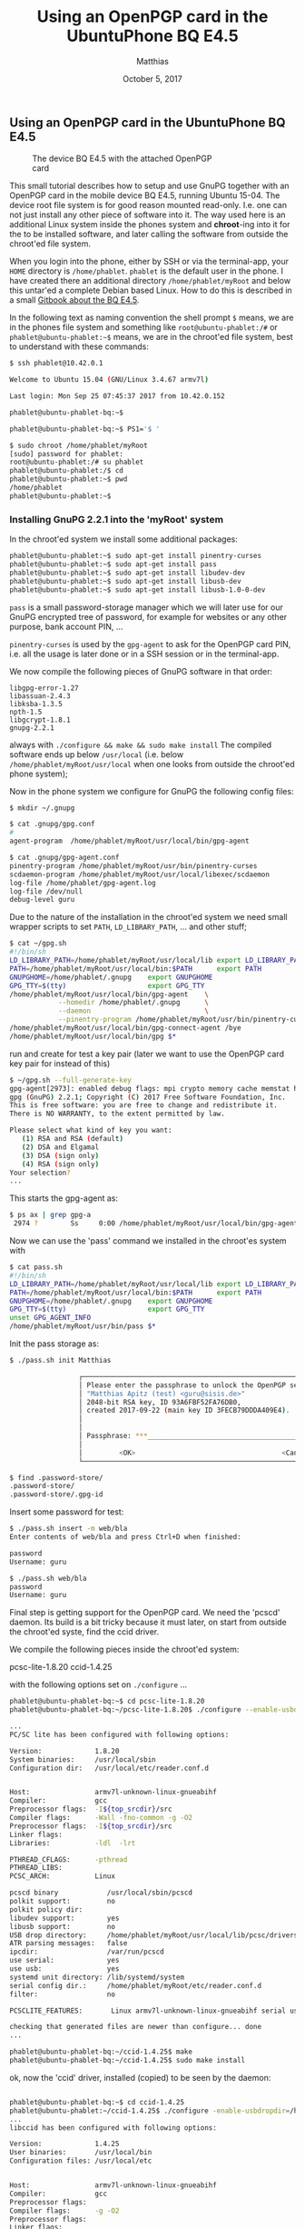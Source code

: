 #+TITLE: Using an OpenPGP card in the UbuntuPhone BQ E4.5
#+STARTUP: showall
#+AUTHOR: Matthias
#+DATE: October 5, 2017

** Using an OpenPGP card in the UbuntuPhone BQ E4.5

#+CAPTION: The device BQ E4.5 with the attached OpenPGP card
#+ATTR_HTML: :class right :style max-width: 350px
[[file:img/UbuntuPhone-GnuPG-card.png]]

This small tutorial describes how to setup and use GnuPG together with
an OpenPGP card in the mobile device BQ E4.5, running Ubuntu 15-04. The device
root file system is for good reason mounted read-only. I.e. one can not
just install any other piece of software into it. The way used here is
an additional Linux system inside the phones system and *chroot*-ing into it
for the to be installed software, and later calling the software from outside
the chroot'ed file system.

When you login into the phone, either by SSH or via the terminal-app, your
~HOME~ directory is ~/home/phablet~. ~phablet~ is the default user in the
phone. I have created there an additional directory ~/home/phablet/myRoot~
and below this untar'ed a complete Debian based Linux.
How to do this is described in a small
[[https://gurucubano.gitbooks.io/bq-aquaris-e-4-5-ubuntu-phone/content/en/chapter27.html][Gitbook about the BQ E4.5]].

In the following text as naming convention the shell
prompt =$= means, we are in the phones file system and something
like =root@ubuntu-phablet:/#= or
=phablet@ubuntu-phablet:~$= means,
we are in the chroot'ed file system, best to understand with these commands:

#+begin_src sh
$ ssh phablet@10.42.0.1

Welcome to Ubuntu 15.04 (GNU/Linux 3.4.67 armv7l)

Last login: Mon Sep 25 07:45:37 2017 from 10.42.0.152

phablet@ubuntu-phablet-bq:~$

phablet@ubuntu-phablet-bq:~$ PS1='$ '

$ sudo chroot /home/phablet/myRoot
[sudo] password for phablet:
root@ubuntu-phablet:/# su phablet
phablet@ubuntu-phablet:/$ cd
phablet@ubuntu-phablet:~$ pwd
/home/phablet
phablet@ubuntu-phablet:~$
#+end_src

*** Installing GnuPG 2.2.1 into the 'myRoot' system

In the chroot'ed system we install some additional packages:

#+begin_src sh
phablet@ubuntu-phablet:~$ sudo apt-get install pinentry-curses
phablet@ubuntu-phablet:~$ sudo apt-get install pass
phablet@ubuntu-phablet:~$ sudo apt-get install libudev-dev
phablet@ubuntu-phablet:~$ sudo apt-get install libusb-dev
phablet@ubuntu-phablet:~$ sudo apt-get install libusb-1.0-0-dev
#+end_src

~pass~ is a small password-storage manager which we will later use for our
GnuPG encrypted tree of password, for example for websites or any other
purpose, bank account PIN, ...

~pinentry-curses~ is used by the ~gpg-agent~ to ask for the OpenPGP card
PIN, i.e. all the usage is later done or in a SSH session or in the
terminal-app.

We now compile the following pieces of GnuPG software in that order:

#+begin_example
libgpg-error-1.27
libassuan-2.4.3
libksba-1.3.5
npth-1.5
libgcrypt-1.8.1
gnupg-2.2.1
#+end_example

always with ~./configure && make && sudo make install~ The compiled
software ends up below ~/usr/local~ (i.e. below
~/home/phablet/myRoot/usr/local~ when one looks from outside the
chroot'ed phone system);

Now in the phone system we configure for GnuPG the following config
files:

#+begin_src sh
$ mkdir ~/.gnupg

$ cat .gnupg/gpg.conf
#
agent-program  /home/phablet/myRoot/usr/local/bin/gpg-agent

$ cat .gnupg/gpg-agent.conf
pinentry-program /home/phablet/myRoot/usr/bin/pinentry-curses
scdaemon-program /home/phablet/myRoot/usr/local/libexec/scdaemon
log-file /home/phablet/gpg-agent.log
log-file /dev/null
debug-level guru
#+end_src

Due to the nature of the installation in the chroot'ed system we
need small wrapper scripts to set ~PATH~, ~LD_LIBRARY_PATH~, ... and
other stuff;

#+begin_src sh
$ cat ~/gpg.sh
#!/bin/sh
LD_LIBRARY_PATH=/home/phablet/myRoot/usr/local/lib export LD_LIBRARY_PATH
PATH=/home/phablet/myRoot/usr/local/bin:$PATH      export PATH
GNUPGHOME=/home/phablet/.gnupg    export GNUPGHOME
GPG_TTY=$(tty)                    export GPG_TTY
/home/phablet/myRoot/usr/local/bin/gpg-agent    \
            --homedir /home/phablet/.gnupg      \
            --daemon                            \
            --pinentry-program /home/phablet/myRoot/usr/bin/pinentry-curses
/home/phablet/myRoot/usr/local/bin/gpg-connect-agent /bye
/home/phablet/myRoot/usr/local/bin/gpg $*
#+end_src

run and create for test a key pair (later we want to use the OpenPGP card key pair
for instead of this)

#+begin_src sh
$ ~/gpg.sh --full-generate-key
gpg-agent[2973]: enabled debug flags: mpi crypto memory cache memstat hashing ipc
gpg (GnuPG) 2.2.1; Copyright (C) 2017 Free Software Foundation, Inc.
This is free software: you are free to change and redistribute it.
There is NO WARRANTY, to the extent permitted by law.

Please select what kind of key you want:
   (1) RSA and RSA (default)
   (2) DSA and Elgamal
   (3) DSA (sign only)
   (4) RSA (sign only)
Your selection?
...
#+end_src

This starts the gpg-agent as:

#+begin_src sh
$ ps ax | grep gpg-a
 2974 ?        Ss     0:00 /home/phablet/myRoot/usr/local/bin/gpg-agent --homedir /home/phablet/.gnupg --daemon --pinentry-program /home/phablet/myRoot/usr/bin/pinentry-curses
#+end_src


Now we can use the 'pass' command we installed in the chroot'es system
with

#+begin_src sh
$ cat pass.sh
#!/bin/sh
LD_LIBRARY_PATH=/home/phablet/myRoot/usr/local/lib export LD_LIBRARY_PATH
PATH=/home/phablet/myRoot/usr/local/bin:$PATH      export PATH
GNUPGHOME=/home/phablet/.gnupg    export GNUPGHOME
GPG_TTY=$(tty)                    export GPG_TTY
unset GPG_AGENT_INFO
/home/phablet/myRoot/usr/bin/pass $*
#+end_src


Init the pass storage as:

#+begin_src sh
$ ./pass.sh init Matthias

                 ┌────────────────────────────────────────────────────────────────┐
                 │ Please enter the passphrase to unlock the OpenPGP secret key:  │
                 │ "Matthias Apitz (test) <guru@sisis.de>"                        │
                 │ 2048-bit RSA key, ID 93A6FBF52FA76DB0,                         │
                 │ created 2017-09-22 (main key ID 3FECB79DDDA409E4).             │
                 │                                                                │
                 │                                                                │
                 │ Passphrase: ***_______________________________________________ │
                 │                                                                │
                 │         <OK>                                    <Cancel>       │
                 └────────────────────────────────────────────────────────────────┘

$ find .password-store/
.password-store/
.password-store/.gpg-id
#+end_src

Insert some password for test:

#+begin_src sh
$ ./pass.sh insert -m web/bla
Enter contents of web/bla and press Ctrl+D when finished:

password
Username: guru

$ ./pass.sh web/bla
password
Username: guru
#+end_src


Final step is getting support for the OpenPGP card. We need the 'pcscd' daemon.
Its build is a bit tricky because it must later, on start from outside the
chroot'ed syste, find the ccid driver.

We compile the following pieces inside the chroot'ed system:

pcsc-lite-1.8.20
ccid-1.4.25

with the following options set on ~./configure~ ...

#+begin_src sh
phablet@ubuntu-phablet-bq:~$ cd pcsc-lite-1.8.20
phablet@ubuntu-phablet-bq:~/pcsc-lite-1.8.20$ ./configure --enable-usbdropdir=/home/phablet/myRoot/usr/local/lib/pcsc/drivers --enable-confdir=/home/phablet/myRoot/etc/reader.conf.d

...
PC/SC lite has been configured with following options:

Version:             1.8.20
System binaries:     /usr/local/sbin
Configuration dir:   /usr/local/etc/reader.conf.d


Host:                armv7l-unknown-linux-gnueabihf
Compiler:            gcc
Preprocessor flags:  -I${top_srcdir}/src
Compiler flags:      -Wall -fno-common -g -O2
Preprocessor flags:  -I${top_srcdir}/src
Linker flags:
Libraries:           -ldl  -lrt

PTHREAD_CFLAGS:      -pthread
PTHREAD_LIBS:
PCSC_ARCH:           Linux

pcscd binary            /usr/local/sbin/pcscd
polkit support:         no
polkit policy dir:
libudev support:        yes
libusb support:         no
USB drop directory:     /home/phablet/myRoot/usr/local/lib/pcsc/drivers
ATR parsing messages:   false
ipcdir:                 /var/run/pcscd
use serial:             yes
use usb:                yes
systemd unit directory: /lib/systemd/system
serial config dir.:     /home/phablet/myRoot/etc/reader.conf.d
filter:                 no

PCSCLITE_FEATURES:       Linux armv7l-unknown-linux-gnueabihf serial usb libudev usbdropdir=/home/phablet/myRoot/usr/local/lib/pcsc/drivers ipcdir=/var/run/pcscd configdir=/home/phablet/myRoot/etc/reader.conf.d

checking that generated files are newer than configure... done
...

phablet@ubuntu-phablet-bq:~/ccid-1.4.25$ make
phablet@ubuntu-phablet-bq:~/ccid-1.4.25$ sudo make install
#+end_src


ok, now the 'ccid' driver, installed (copied) to be seen by the daemon:

#+begin_src sh

phablet@ubuntu-phablet-bq:~$ cd ccid-1.4.25
phablet@ubuntu-phablet:~/ccid-1.4.25$ ./configure -enable-usbdropdir=/home/phablet/myRoot/usr/local/lib/pcsc/drivers
...
libccid has been configured with following options:

Version:             1.4.25
User binaries:       /usr/local/bin
Configuration files: /usr/local/etc


Host:                armv7l-unknown-linux-gnueabihf
Compiler:            gcc
Preprocessor flags:
Compiler flags:      -g -O2
Preprocessor flags:
Linker flags:
Libraries:

PCSC_CFLAGS:         -pthread -I/usr/local/include/PCSC
PCSC_LIBS:           -L/usr/local/lib -lpcsclite
PTHREAD_CFLAGS:      -pthread
PTHREAD_LIBS:
BUNDLE_HOST:         Linux
DYN_LIB_EXT:         so
LIBUSB_CFLAGS:       -I/usr/include/libusb-1.0
LIBUSB_LIBS:         -lusb-1.0
SYMBOL_VISIBILITY:   -fvisibility=hidden
NOCLASS:

libusb support:          yes
composite as multislot:  no
multi threading:         yes
bundle directory name:   ifd-ccid.bundle
USB drop directory:      /home/phablet/myRoot/usr/local/lib/pcsc/drivers
serial Twin support:     no
serial twin install dir: /home/phablet/myRoot/usr/local/lib/pcsc/drivers/serial
serial config directory: /home/phablet/myRoot/etc/reader.conf.d
compiled for pcsc-lite:  yes
syslog debug:            no
class driver:            yes

...

phablet@ubuntu-phablet:~/ccid-1.4.25$ make
phablet@ubuntu-phablet:~/ccid-1.4.25$ sudo make install
#+end_src

the driver ~libccid.so~ and its control file ~Info.plist~ ended up as configured in:

#+begin_src sh
phablet@ubuntu-phablet:~$ find /home/phablet/myRoot/usr/local/lib/pcsc/drivers/ifd-ccid.bundle/Contents/
/home/phablet/myRoot/usr/local/lib/pcsc/drivers/ifd-ccid.bundle/Contents/
/home/phablet/myRoot/usr/local/lib/pcsc/drivers/ifd-ccid.bundle/Contents/Linux
/home/phablet/myRoot/usr/local/lib/pcsc/drivers/ifd-ccid.bundle/Contents/Linux/libccid.so
/home/phablet/myRoot/usr/local/lib/pcsc/drivers/ifd-ccid.bundle/Contents/Info.plist
#+end_src

This is fine,
but if we run the daemon from outside the chroot'ed system, the files must be in
some other place because ~/home/phablet/myRoot~ is added in front; so
we copy them over to the correct place:

#+begin_src sh
phablet@ubuntu-phablet:~$ sudo mkdir -p /usr/local/lib/pcsc/drivers/ifd-ccid.bundle
phablet@ubuntu-phablet:~$ sudo cp -rp /home/phablet/myRoot/usr/local/lib/pcsc/drivers/ifd-ccid.bundle/Contents /usr/local/lib/pcsc/drivers/ifd-ccid.bundle
phablet@ubuntu-phablet:~$ find /usr/local/lib/pcsc/drivers/ifd-ccid.bundle
/usr/local/lib/pcsc/drivers/ifd-ccid.bundle
/usr/local/lib/pcsc/drivers/ifd-ccid.bundle/Contents
/usr/local/lib/pcsc/drivers/ifd-ccid.bundle/Contents/Linux
/usr/local/lib/pcsc/drivers/ifd-ccid.bundle/Contents/Linux/libccid.so
/usr/local/lib/pcsc/drivers/ifd-ccid.bundle/Contents/Info.plist
#+end_src

From outside the chroot'ed system we can now start the daemon as:

#+begin_src sh
$ sudo /home/phablet/myRoot/usr/local/sbin/pcscd --foreground --debug | tee pcscd.log
#+end_src

and check the log file ~pcscd.log~ to see if it sees the card attaching (see at the very
end of the write-up);

Now we start in the phone the pcscd daemon as:

#+begin_src sh
$ sudo /home/phablet/myRoot/usr/local/sbin/pcscd
$ ps ax | grep pcscd
31669 pts/53   Sl     0:00 /home/phablet/myRoot/usr/local/sbin/pcscd
#+end_src

and run the gpg --card-status to see if it finds the card on attach:

#+begin_src sh
$ ./gpg.sh --card-status
gpg-agent[20254]: enabled debug flags: mpi crypto memory cache memstat hashing ipc
gpg-agent: a gpg-agent is already running - not starting a new one
gpg-agent: random usage: poolsize=600 mixed=0 polls=0/0 added=0/0
              outmix=0 getlvl1=0/0 getlvl2=0/0
gpg-agent: secmem usage: 0/32768 bytes in 0 blocks
Reader ...........: Identiv uTrust 3512 SAM slot Token [CCID Interface] (55511514602745) 00 00
Application ID ...: D27600012401020100050000532B0000
Version ..........: 2.1
Manufacturer .....: ZeitControl
Serial number ....: 0000532B
Name of cardholder: Matthias Apitz
Language prefs ...: en
Sex ..............: unspecified
URL of public key : http://www.unixarea.de/ccid--export-key-guru.pub
Login data .......: [not set]
Signature PIN ....: not forced
Key attributes ...: rsa4096 rsa4096 rsa4096
Max. PIN lengths .: 32 32 32
PIN retry counter : 3 0 3
Signature counter : 457
Signature key ....: 5E69 FBAC 1618 562C B3CB  FBC1 47CC F7E4 76FE 9D11
      created ....: 2017-05-14 18:20:07
Encryption key....: EB62 00DA 13A1 9E80 679B  1A13 61F1 ECB6 25C9 A6C3
      created ....: 2017-05-14 18:20:07
Authentication key: E51D D2D6 C727 35D6 651D  EA4B 6AA5 C5C4 51A1 CD1C
      created ....: 2017-05-14 18:20:07
General key info..: [none]
#+end_src


Now we removed ~/home/phablet/.gnupg~ (saving the ~*.conf~ files) and copied over from my
real netbook the ~/.password-store~ and the key material for the
OpenPGP card;
let's see if 'pass' can unlock the card (via the gpg-agent) and decipher the
crypted information (uncrypted shown here as ~XXXXXXXX-XXXXXX~). The ~gpg-agent~
will first ask for the card to be inserted and then for its PIN.

#+begin_src sh
$ ./pass.sh askubuntu.com/guru@unixarea.de
#+end_src

#+html: <div class="figure-left">
#+CAPTION: The request for the card
#+ATTR_HTML: :class center :style max-width: 400px
[[file:img/gnupg-card-insert-card.png]]

#+html: </div>
#+html: <p style="clear: both"/>

#+html: <div class="figure-left">
#+CAPTION: The request for the PIN
#+ATTR_HTML: :class center :style max-width: 400px
[[file:img/gnupg-card-insert-pin.png]]

#+html: </div>
#+html: <p style="clear: both"/>

#+begin_src sh
XXXXXXXX-XXXXXX
$
#+end_src


on the 2nd run it does not need anymore the PIN:

#+begin_src sh
$ ./pass.sh askubuntu.com/guru@unixarea.de
XXXXXXXX-XXXXXX
#+end_src

i.e. all is fine!


This is only the debug log of the pcscd daemon for reference.

#+begin_example
00000000 debuglog.c:289:DebugLogSetLevel() debug level=debug
00001760 configfile.l:282:DBGetReaderListDir() Parsing conf directory: /home/phablet/myRoot/etc/reader.conf.d
00000840 configfile.l:319:DBGetReaderListDir() Skipping non regular file: .
00000349 configfile.l:319:DBGetReaderListDir() Skipping non regular file: ..
00000364 configfile.l:358:DBGetReaderList() Parsing conf file: /home/phablet/myRoot/etc/reader.conf.d/libccidtwin
00000568 pcscdaemon.c:655:main() pcsc-lite 1.8.20 daemon ready.
00007279 hotplug_libudev.c:294:get_driver() Looking for a driver for VID: 0x1D6B, PID: 0x0002, path: /dev/bus/usb/001/001
07475463 hotplug_libudev.c:648:HPEstablishUSBNotifications() USB Device add
00005501 hotplug_libudev.c:294:get_driver() Looking for a driver for VID: 0x04E6, PID: 0x5816, path: /dev/bus/usb/001/009
00000555 hotplug_libudev.c:433:HPAddDevice() Adding USB device: Identiv uTrust 3512 SAM slot Token
00000673 readerfactory.c:1079:RFInitializeReader() Attempting startup of Identiv uTrust 3512 SAM slot Token [CCID Interface] (55511514602745) 00 00 using /home/phablet/myRoot/usr/local/lib/pcsc/drivers/ifd-ccid.bundle/Contents/Linux/libccid.so
00001129 readerfactory.c:954:RFBindFunctions() Loading IFD Handler 3.0
00013183 ifdhandler.c:1953:init_driver() Driver version: 1.4.25
00004027 ifdhandler.c:1970:init_driver() LogLevel: 0x0003
00004427 ifdhandler.c:1981:init_driver() DriverOptions: 0x0000
00001127 ifdhandler.c:110:CreateChannelByNameOrChannel() Lun: 0, device: usb:04e6/5816:libudev:0:/dev/bus/usb/001/009
00001212 ccid_usb.c:287:OpenUSBByName() Using: /home/phablet/myRoot/usr/local/lib/pcsc/drivers/ifd-ccid.bundle/Contents/Info.plist
00005565 ccid_usb.c:305:OpenUSBByName() ifdManufacturerString: Ludovic Rousseau (ludovic.rousseau@free.fr)
00001479 ccid_usb.c:306:OpenUSBByName() ifdProductString: Generic CCID driver
00000362 ccid_usb.c:307:OpenUSBByName() Copyright: This driver is protected by terms of the GNU Lesser General Public License version 2.1, or (at your option) any later version.
00003937 ccid_usb.c:621:OpenUSBByName() Found Vendor/Product: 04E6/5816 (Identiv uTrust 3512 SAM slot Token)
00000667 ccid_usb.c:623:OpenUSBByName() Using USB bus/device: 1/9
00000337 ccid_usb.c:680:OpenUSBByName() bNumDataRatesSupported is 0
00010195 ifdhandler.c:379:IFDHGetCapabilities() tag: 0xFB3, usb:04e6/5816:libudev:0:/dev/bus/usb/001/009 (lun: 0)
00000626 readerfactory.c:395:RFAddReader() Using the reader polling thread
00000838 ifdhandler.c:379:IFDHGetCapabilities() tag: 0xFAE, usb:04e6/5816:libudev:0:/dev/bus/usb/001/009 (lun: 0)
00000470 ifdhandler.c:470:IFDHGetCapabilities() Reader supports 1 slot(s)
00001264 ifdhandler.c:1146:IFDHPowerICC() action: PowerUp, usb:04e6/5816:libudev:0:/dev/bus/usb/001/009 (lun: 0)
00032378 eventhandler.c:286:EHStatusHandlerThread() powerState: POWER_STATE_POWERED
00000596 Card ATR: 3B DA 18 FF 81 B1 FE 75 1F 03 00 31 C5 73 C0 01 40 00 90 00 0C
05001478 ifdhandler.c:1146:IFDHPowerICC() action: PowerDown, usb:04e6/5816:libudev:0:/dev/bus/usb/001/009 (lun: 0)
00003148 eventhandler.c:479:EHStatusHandlerThread() powerState: POWER_STATE_UNPOWERED
14774363 hotplug_libudev.c:642:HPEstablishUSBNotifications() USB Device removed
00000796 hotplug_libudev.c:360:HPRemoveDevice() Removing USB device[0]: Identiv uTrust 3512 SAM slot Token [CCID Interface] (55511514602745) at /dev/bus/usb/001/009
00000053 readerfactory.c:608:RFRemoveReader() UnrefReader() count was: 1
00000024 eventhandler.c:176:EHDestroyEventHandler() Stomping thread.
00000026 ifdhandler.c:379:IFDHGetCapabilities() tag: 0xFB1, usb:04e6/5816:libudev:0:/dev/bus/usb/001/009 (lun: 0)
00000024 ifdhandler.c:379:IFDHGetCapabilities() tag: 0xFB2, usb:04e6/5816:libudev:0:/dev/bus/usb/001/009 (lun: 0)
00000018 eventhandler.c:201:EHDestroyEventHandler() Request stopping of polling thread
00000020 ifdhandler.c:344:IFDHStopPolling() usb:04e6/5816:libudev:0:/dev/bus/usb/001/009 (lun: 0)
00397726 eventhandler.c:502:EHStatusHandlerThread() Die
00001909 eventhandler.c:216:EHDestroyEventHandler() Thread stomped.
00000049 readerfactory.c:1130:RFUnInitializeReader() Attempting shutdown of Identiv uTrust 3512 SAM slot Token [CCID Interface] (55511514602745) 00 00.
00000039 ifdhandler.c:282:IFDHCloseChannel() usb:04e6/5816:libudev:0:/dev/bus/usb/001/009 (lun: 0)
00000101 ccid_usb.c:797:WriteUSB() write failed (1/9): -4 LIBUSB_ERROR_NO_DEVICE
00000147 ccid_usb.c:189:close_libusb_if_needed() libusb_exit
00001864 readerfactory.c:991:RFUnloadReader() Unloading reader driver.
#+end_example
